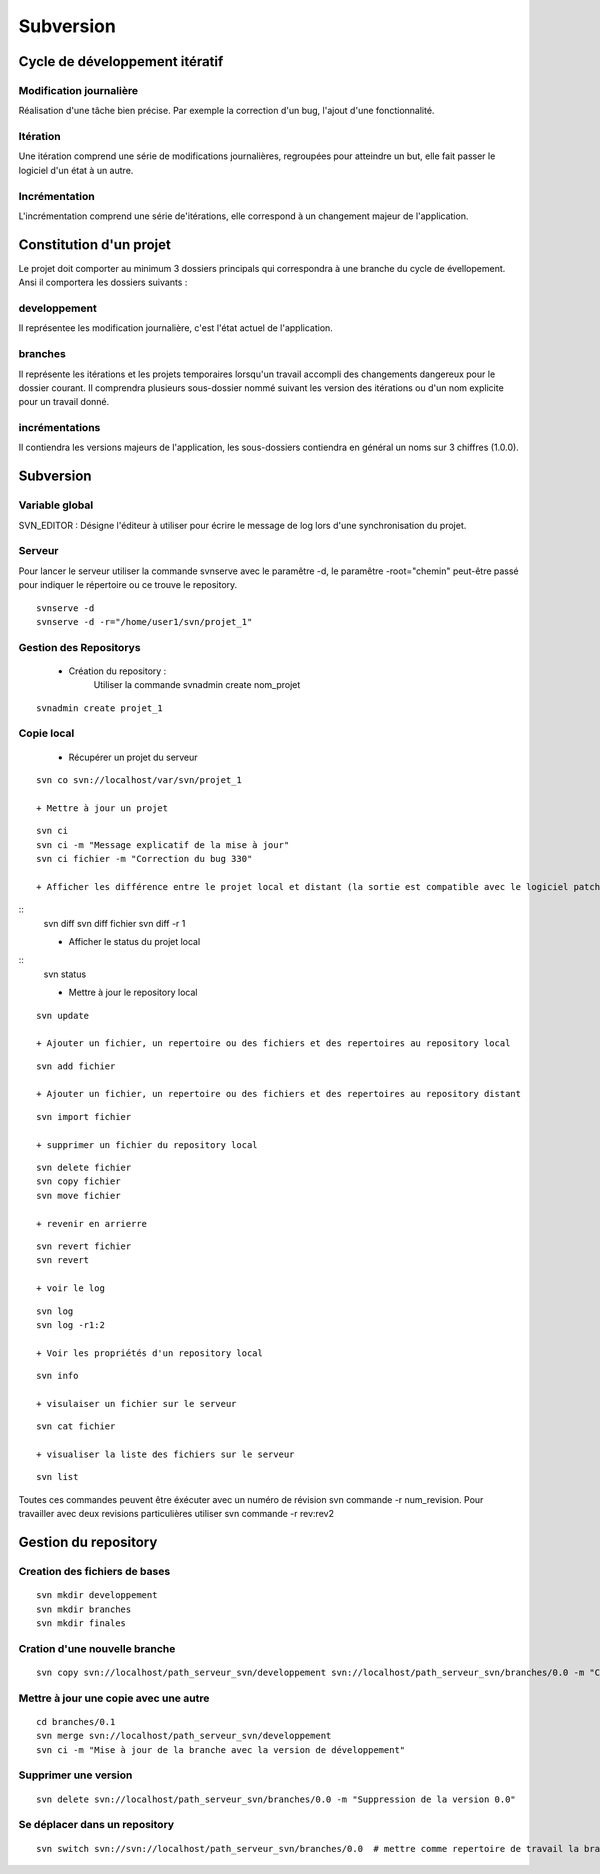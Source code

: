 ==========
Subversion
==========

Cycle de développement itératif
===============================
Modification journalière
::::::::::::::::::::::::
Réalisation d'une tâche bien précise. Par exemple la correction d'un bug, l'ajout d'une fonctionnalité.

Itération
:::::::::
Une itération comprend une série de modifications journalières, regroupées pour atteindre un but, elle fait passer le logiciel d'un état à un autre.

Incrémentation
::::::::::::::
L'incrémentation comprend une série de'itérations, elle correspond à un changement majeur de l'application.

Constitution d'un projet
========================
Le projet doit comporter au minimum 3 dossiers principals qui correspondra à une branche du cycle de évellopement.
Ansi il comportera les dossiers suivants : 

developpement
:::::::::::::
Il représentee les modification journalière, c'est l'état actuel de l'application.

branches
::::::::
Il représente les itérations et les projets temporaires lorsqu'un travail accompli des changements dangereux pour le dossier courant. 
Il comprendra plusieurs sous-dossier nommé suivant les version des itérations ou d'un nom explicite pour un travail donné.

incrémentations
:::::::::::::::
Il contiendra les versions majeurs de l'application, les sous-dossiers contiendra en général un noms sur 3 chiffres (1.0.0).

Subversion
==========

Variable global
:::::::::::::::
SVN_EDITOR : Désigne l'éditeur à utiliser pour écrire le message de log lors d'une synchronisation du projet.

Serveur
:::::::
Pour lancer le serveur utiliser la commande svnserve avec le paramêtre -d, le paramêtre -root="chemin" peut-être passé pour indiquer le répertoire ou ce trouve le repository.

::
    
    svnserve -d
    svnserve -d -r="/home/user1/svn/projet_1"

Gestion des Repositorys
:::::::::::::::::::::::

 + Création du repository :
    Utiliser la commande svnadmin create nom_projet

::
    
    svnadmin create projet_1

Copie local
:::::::::::

    + Récupérer un projet du serveur

::

    svn co svn://localhost/var/svn/projet_1

    + Mettre à jour un projet

::

    svn ci 
    svn ci -m "Message explicatif de la mise à jour"
    svn ci fichier -m "Correction du bug 330"

    + Afficher les différence entre le projet local et distant (la sortie est compatible avec le logiciel patch linux) 

::
    svn diff
    svn diff fichier
    svn diff -r 1

    + Afficher le status du projet local

::
    svn status

    + Mettre à jour le repository local

::

    svn update

    + Ajouter un fichier, un repertoire ou des fichiers et des repertoires au repository local

::

    svn add fichier

    + Ajouter un fichier, un repertoire ou des fichiers et des repertoires au repository distant

::

    svn import fichier

    + supprimer un fichier du repository local

::

    svn delete fichier
    svn copy fichier
    svn move fichier

    + revenir en arrierre

::

    svn revert fichier
    svn revert

    + voir le log

::

    svn log
    svn log -r1:2

    + Voir les propriétés d'un repository local

::

    svn info

    + visulaiser un fichier sur le serveur

::

    svn cat fichier

    + visualiser la liste des fichiers sur le serveur

::

    svn list

Toutes ces commandes peuvent être éxécuter avec un numéro de révision svn commande -r num_revision.
Pour travailler avec deux revisions particulières utiliser svn commande -r rev:rev2

Gestion du repository
=====================

Creation des fichiers de bases
::::::::::::::::::::::::::::::

::

    svn mkdir developpement
    svn mkdir branches
    svn mkdir finales

Cration d'une nouvelle branche
::::::::::::::::::::::::::::::

::

    svn copy svn://localhost/path_serveur_svn/developpement svn://localhost/path_serveur_svn/branches/0.0 -m "Creation d'une branche sur le projet"

Mettre à jour une copie avec une autre
::::::::::::::::::::::::::::::::::::::

::

    cd branches/0.1
    svn merge svn://localhost/path_serveur_svn/developpement
    svn ci -m "Mise à jour de la branche avec la version de développement"

Supprimer une version
:::::::::::::::::::::
    
::

    svn delete svn://localhost/path_serveur_svn/branches/0.0 -m "Suppression de la version 0.0"

Se déplacer dans un repository
::::::::::::::::::::::::::::::

::

    svn switch svn://svn://localhost/path_serveur_svn/branches/0.0  # mettre comme repertoire de travail la branche 0.0

